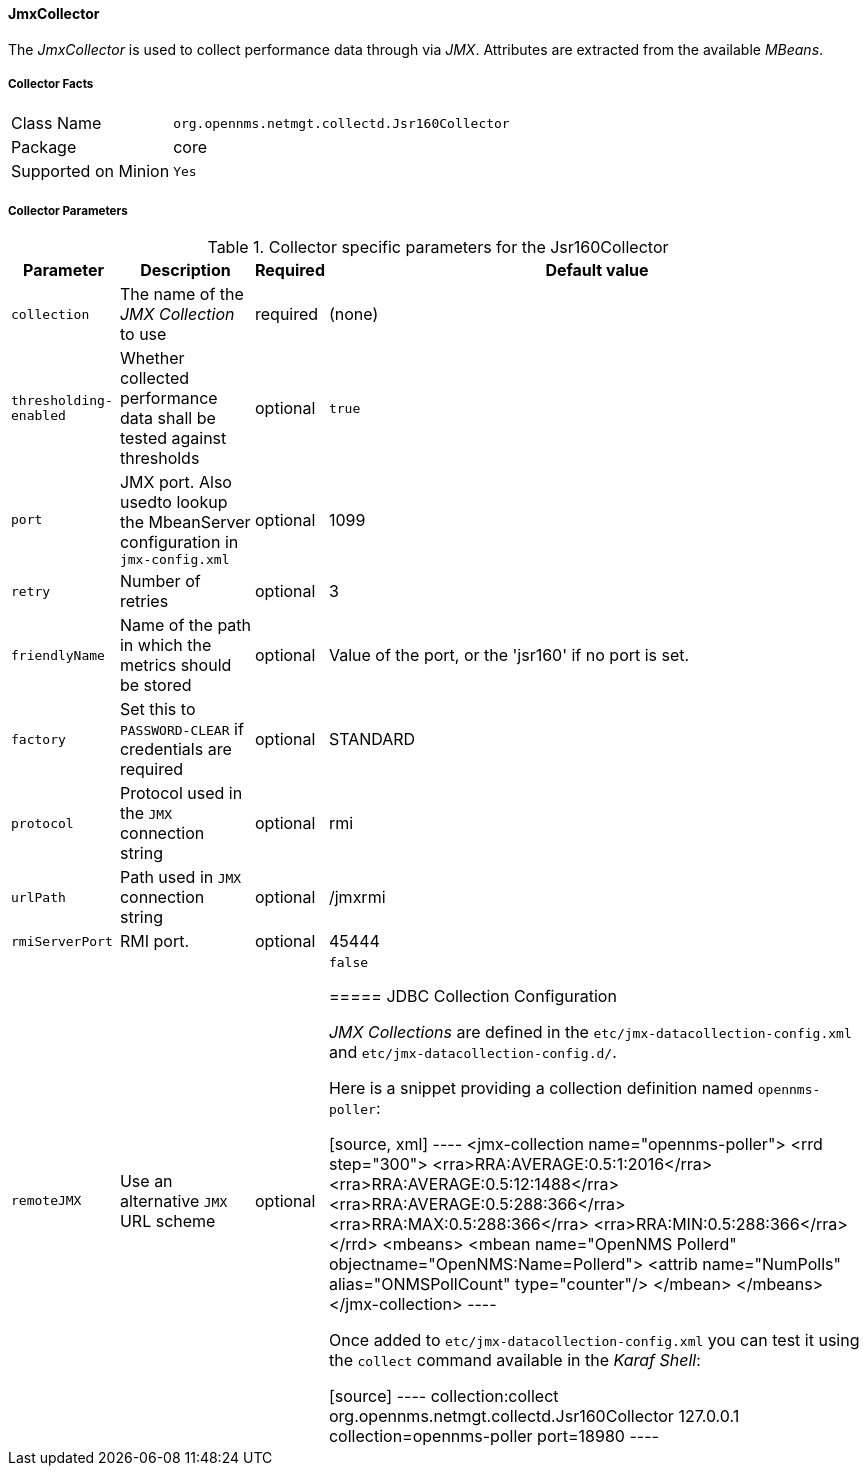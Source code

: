 
// Allow GitHub image rendering
:imagesdir: ../../../images

==== JmxCollector

The _JmxCollector_ is used to collect performance data through via _JMX_.
Attributes are extracted from the available _MBeans_.

===== Collector Facts

[options="autowidth"]
|===
| Class Name          | `org.opennms.netmgt.collectd.Jsr160Collector`
| Package             | core
| Supported on Minion | `Yes`
|===

===== Collector Parameters

.Collector specific parameters for the Jsr160Collector
[options="header, autowidth"]
|===
| Parameter              | Description                                                                     | Required | Default value
| `collection`           | The name of the _JMX Collection_ to use                                         | required | (none)
| `thresholding-enabled` | Whether collected performance data shall be tested against thresholds           | optional | `true`
| `port`                 | JMX port. Also usedto lookup the MbeanServer configuration in `jmx-config.xml`  | optional | 1099
| `retry`                | Number of retries                                                               | optional | 3
| `friendlyName`         | Name of the path in which the metrics should be stored                          | optional | Value of the port, or the 'jsr160' if no port is set.
| `factory`              | Set this to `PASSWORD-CLEAR` if credentials are required                        | optional | STANDARD
| `protocol`             | Protocol used in the `JMX` connection string                                    | optional | rmi
| `urlPath`              | Path used in `JMX` connection string                                            | optional | /jmxrmi
| `rmiServerPort`        | RMI port.                                                                       | optional | 45444
| `remoteJMX`            | Use an alternative `JMX` URL scheme                                             | optional | `false`

===== JDBC Collection Configuration

_JMX Collections_ are defined in the `etc/jmx-datacollection-config.xml` and `etc/jmx-datacollection-config.d/`.

Here is a snippet providing a collection definition named `opennms-poller`:

[source, xml]
----
<jmx-collection name="opennms-poller">
    <rrd step="300">
        <rra>RRA:AVERAGE:0.5:1:2016</rra>
        <rra>RRA:AVERAGE:0.5:12:1488</rra>
        <rra>RRA:AVERAGE:0.5:288:366</rra>
        <rra>RRA:MAX:0.5:288:366</rra>
        <rra>RRA:MIN:0.5:288:366</rra>
    </rrd>
    <mbeans>
        <mbean name="OpenNMS Pollerd" objectname="OpenNMS:Name=Pollerd">
            <attrib name="NumPolls" alias="ONMSPollCount" type="counter"/>
        </mbean>
    </mbeans>
</jmx-collection>
----

Once added to `etc/jmx-datacollection-config.xml` you can test it using the `collect` command available in the _Karaf Shell_:

[source]
----
collection:collect org.opennms.netmgt.collectd.Jsr160Collector 127.0.0.1 collection=opennms-poller port=18980
----
